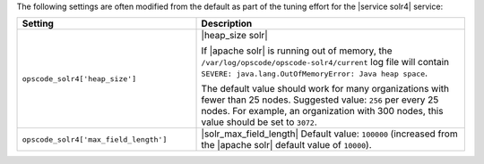 .. The contents of this file are included in multiple topics.
.. This file should not be changed in a way that hinders its ability to appear in multiple documentation sets.

The following settings are often modified from the default as part of the tuning effort for the |service solr4| service:

.. list-table::
   :widths: 200 300
   :header-rows: 1

   * - Setting
     - Description
   * - ``opscode_solr4['heap_size']``
     - |heap_size solr| 
       
       If |apache solr| is running out of memory, the ``/var/log/opscode/opscode-solr4/current`` log file will contain ``SEVERE: java.lang.OutOfMemoryError: Java heap space``.
       
       The default value should work for many organizations with fewer than 25 nodes. Suggested value: ``256`` per every 25 nodes. For example, an organization with 300 nodes, this value should be set to ``3072``.
   * - ``opscode_solr4['max_field_length']``
     - |solr_max_field_length| Default value: ``100000`` (increased from the |apache solr| default value of ``10000``).


